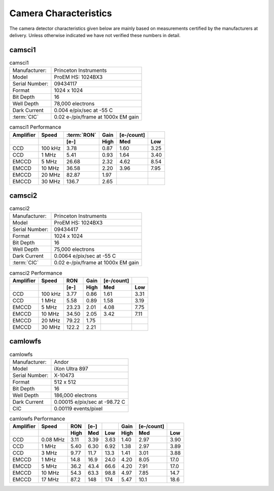 Camera Characteristics
=============================

The camera detector characteristics given below are mainly based on measurements certified by the manufacturers at delivery.
Unless otherwise indicated we have not verified these numbers in detail.

camsci1
--------------------

.. list-table:: camsci1
   :header-rows: 0
   
   * - Manufacturer: 
     - Princeton Instruments
   * - Model
     - ProEM HS: 1024BX3
   * - Serial Number:
     - 09434117
   * - Format
     - 1024 x 1024
   * - Bit Depth
     - 16
   * - Well Depth
     - 78,000 electrons
   * - Dark Current
     - 0.004 e/pix/sec at -55 C
   * - :term:`CIC`
     - 0.02 e-/pix/frame at 1000x EM gain
     
.. list-table:: camsci1 Performance
   :header-rows: 2  
  
   * - Amplifier
     - Speed
     - :term:`RON`
     - Gain 
     - [e-/count]
     -
   * - 
     -
     - [e-]
     - High
     - Med
     - Low
   * - CCD
     - 100 kHz
     - 3.78
     - 0.87
     - 1.60
     - 3.25
   * - CCD
     - 1 MHz
     - 5.41
     - 0.93
     - 1.64
     - 3.40
   * - EMCCD
     - 5 MHz
     - 26.68
     - 2.32
     - 4.62
     - 8.54
   * - EMCCD
     - 10 MHz
     - 36.58
     - 2.20
     - 3.96
     - 7.95
   * - EMCCD
     - 20 MHz
     - 82.87
     - 1.97
     -
     -
   * - EMCCD
     - 30 MHz
     - 136.7
     - 2.65
     -
     -
     
camsci2
--------------------

.. list-table:: camsci2
   :header-rows: 0
   
   * - Manufacturer: 
     - Princeton Instruments
   * - Model
     - ProEM HS: 1024BX3
   * - Serial Number:
     - 09434417
   * - Format
     - 1024 x 1024
   * - Bit Depth
     - 16
   * - Well Depth
     - 75,000 electrons
   * - Dark Current
     - 0.0064 e/pix/sec at -55 C
   * - :term:`CIC`
     - 0.02 e-/pix/frame at 1000x EM gain
     
.. list-table:: camsci2 Performance
   :header-rows: 2  
  
   * - Amplifier
     - Speed
     - RON
     - Gain 
     - [e-/count]
     -
   * - 
     -
     - [e-]
     - High
     - Med
     - Low
   * - CCD
     - 100 kHz
     - 3.77
     - 0.86
     - 1.61
     - 3.31
   * - CCD
     - 1 MHz
     - 5.58
     - 0.89
     - 1.58
     - 3.19
   * - EMCCD
     - 5 MHz
     - 23.23
     - 2.01
     - 4.08
     - 7.75
   * - EMCCD
     - 10 MHz
     - 34.50
     - 2.05
     - 3.42
     - 7.11
   * - EMCCD
     - 20 MHz
     - 79.22
     - 1.75
     -
     -
   * - EMCCD
     - 30 MHz
     - 122.2
     - 2.21
     -
     -
   
camlowfs
--------------------

.. list-table:: camlowfs
   :header-rows: 0
   
   * - Manufacturer: 
     - Andor
   * - Model
     - iXon Ultra 897
   * - Serial Number:
     - X-10473
   * - Format
     - 512 x 512
   * - Bit Depth
     - 16
   * - Well Depth
     - 186,000 electrons
   * - Dark Current
     - 0.00015 e/pix/sec at -98.72 C
   * - CIC
     - 0.00119 events/pixel
     
     
.. list-table:: camlowfs Performance
   :header-rows: 2  
  
   * - Amplifier
     - Speed
     - RON
     - [e-]
     -
     - Gain 
     - [e-/count]
     -
   * - 
     -
     - High
     - Med
     - Low
     - High
     - Med
     - Low
   * - CCD
     - 0.08 MHz
     - 3.11
     - 3.39
     - 3.63
     - 1.40
     - 2.97
     - 3.90
   * - CCD
     - 1 MHz
     - 5.40
     - 6.30
     - 6.92
     - 1.38
     - 2.97
     - 3.89
   * - CCD
     - 3 MHz
     - 9.77
     - 11.7
     - 13.3
     - 1.41
     - 3.01
     - 3.88
   * - EMCCD
     - 1 MHz
     - 14.8
     - 16.9
     - 24.0
     - 4.20
     - 8.05
     - 17.0
   * - EMCCD
     - 5 MHz
     - 36.2
     - 43.4
     - 66.6
     - 4.20
     - 7.91
     - 17.0
   * - EMCCD
     - 10 MHz
     - 54.3
     - 63.3
     - 98.8
     - 4.97
     - 7.85
     - 14.7
   * - EMCCD
     - 17 MHz
     - 87.2
     - 148
     - 174
     - 5.47
     - 10.1
     - 18.6
